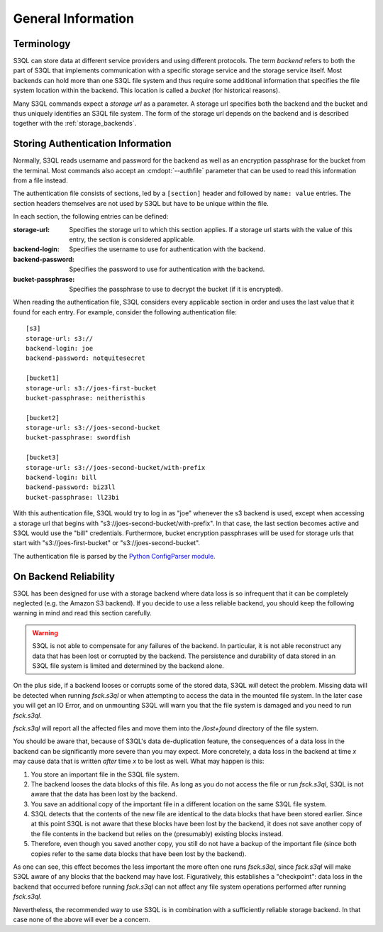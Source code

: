 .. -*- mode: rst -*-

===================
General Information
===================

Terminology
===========

S3QL can store data at different service providers and using different
protocols. The term *backend* refers to both the part of S3QL that
implements communication with a specific storage service and the
storage service itself. Most backends can hold more than one S3QL file
system and thus require some additional information that specifies the
file system location within the backend. This location is called a
*bucket* (for historical reasons).

Many S3QL commands expect a *storage url* as a parameter. A storage
url specifies both the backend and the bucket and thus uniquely
identifies an S3QL file system. The form of the storage url depends on
the backend and is described together with the
:ref:`storage_backends`.


Storing Authentication Information
====================================

Normally, S3QL reads username and password for the backend as well as
an encryption passphrase for the bucket from the terminal. Most
commands also accept an :cmdopt:`--authfile` parameter that can be
used to read this information from a file instead. 

The authentication file consists of sections, led by a ``[section]``
header and followed by ``name: value`` entries. The section headers
themselves are not used by S3QL but have to be unique within the file.

In each section, the following entries can be defined:

:storage-url:
  Specifies the storage url to which this section applies. If a
  storage url starts with the value of this entry, the section is
  considered applicable.

:backend-login:
  Specifies the username to use for authentication with the backend.
  
:backend-password:
  Specifies the password to use for authentication with the backend.

:bucket-passphrase:
  Specifies the passphrase to use to decrypt the bucket (if it is
  encrypted).
  

When reading the authentication file, S3QL considers every applicable
section in order and uses the last value that it found for each entry.
For example, consider the following authentication file::

  [s3]
  storage-url: s3://
  backend-login: joe
  backend-password: notquitesecret

  [bucket1]
  storage-url: s3://joes-first-bucket
  bucket-passphrase: neitheristhis

  [bucket2]
  storage-url: s3://joes-second-bucket
  bucket-passphrase: swordfish

  [bucket3]
  storage-url: s3://joes-second-bucket/with-prefix
  backend-login: bill
  backend-password: bi23ll
  bucket-passphrase: ll23bi 
  
With this authentication file, S3QL would try to log in as "joe" 
whenever the s3 backend is used, except when accessing a storage url
that begins with "s3://joes-second-bucket/with-prefix". In that case,
the last section becomes active and S3QL would use the "bill"
credentials. Furthermore, bucket encryption passphrases will be used
for storage urls that start with "s3://joes-first-bucket" or
"s3://joes-second-bucket".

The authentication file is parsed by the `Python ConfigParser
module <http://docs.python.org/library/configparser.html>`_.
  
.. _backend_reliability:

On Backend Reliability
======================

S3QL has been designed for use with a storage backend where data loss
is so infrequent that it can be completely neglected (e.g. the Amazon
S3 backend). If you decide to use a less reliable backend, you should
keep the following warning in mind and read this section carefully.

.. WARNING::

  S3QL is not able to compensate for any failures of the backend. In
  particular, it is not able reconstruct any data that has been lost
  or corrupted by the backend. The persistence and durability of data
  stored in an S3QL file system is limited and determined by the
  backend alone.
  

On the plus side, if a backend looses or corrupts some of the stored
data, S3QL *will* detect the problem. Missing data will be detected
when running `fsck.s3ql` or when attempting to access the data in the
mounted file system. In the later case you will get an IO Error, and
on unmounting S3QL will warn you that the file system is damaged and
you need to run `fsck.s3ql`.

`fsck.s3ql` will report all the affected files and move them into the
`/lost+found` directory of the file system.

You should be aware that, because of S3QL's data de-duplication
feature, the consequences of a data loss in the backend can be
significantly more severe than you may expect. More concretely, a data
loss in the backend at time *x* may cause data that is written *after*
time *x* to be lost as well. What may happen is this:

#. You store an important file in the S3QL file system.
#. The backend looses the data blocks of this file. As long as you
   do not access the file or run `fsck.s3ql`, S3QL
   is not aware that the data has been lost by the backend.
#. You save an additional copy of the important file in a different
   location on the same S3QL file system.
#. S3QL detects that the contents of the new file are identical to the
   data blocks that have been stored earlier. Since at this point S3QL
   is not aware that these blocks have been lost by the backend, it
   does not save another copy of the file contents in the backend but
   relies on the (presumably) existing blocks instead.
#. Therefore, even though you saved another copy, you still do not
   have a backup of the important file (since both copies refer to the
   same data blocks that have been lost by the backend).

As one can see, this effect becomes the less important the more often
one runs `fsck.s3ql`, since `fsck.s3ql` will make S3QL aware of any
blocks that the backend may have lost. Figuratively, this establishes
a "checkpoint": data loss in the backend that occurred before running
`fsck.s3ql` can not affect any file system operations performed after
running `fsck.s3ql`.

Nevertheless, the recommended way to use S3QL is in combination with a
sufficiently reliable storage backend. In that case none of the above
will ever be a concern.
